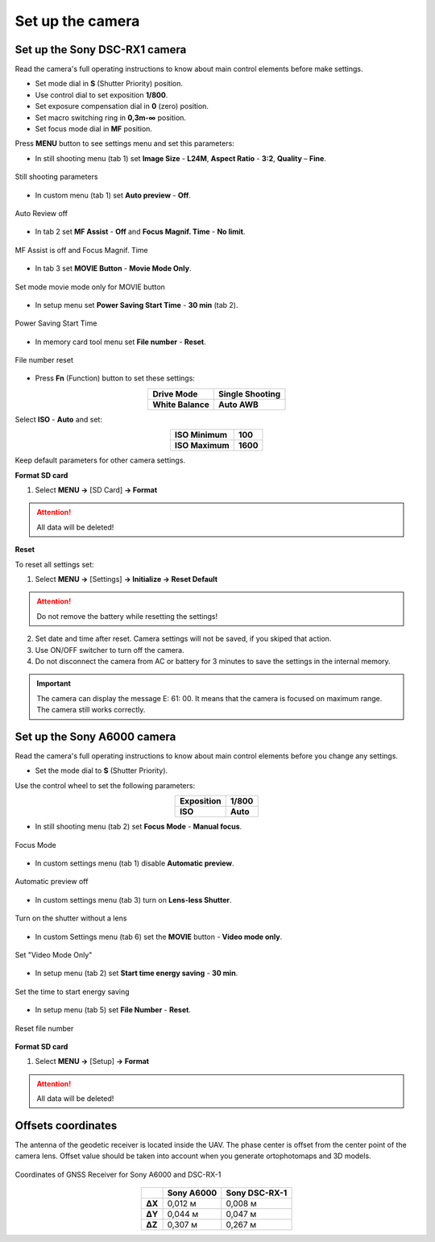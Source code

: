 Set up the camera
=========================

Set up the Sony DSC-RX1 camera
------------------------------------------

.. |icon_cam| image:: _static/_images/icon_cam.png
    :width: 25

.. |icon_key| image:: _static/_images/icon_key.png
    :width: 25

.. |icon_play| image:: _static/_images/icon_play.png
    :width: 25

.. |icon_sd| image:: _static/_images/icon_sd.png
    :width: 25

.. |icon_set| image:: _static/_images/icon_set.png
    :width: 25

.. |icon_time| image:: _static/_images/icon_time.png
    :width: 25

.. |icon_video| image:: _static/_images/icon_video.png
    :width: 25

.. |icon_bag| image:: _static/_images/icon_bag.png
    :width: 25

Read the camera's full operating instructions to know about main control elements before make settings.

* Set mode dial in **S** (Shutter Priority) position.
* Use control dial to set exposition **1/800**.
* Set exposure compensation dial in **0** (zero) position.
* Set macro switching ring in **0,3m-∞** position.
* Set focus mode dial in **MF** position.

Press **MENU** button to see settings menu and set this parameters:

* In still shooting menu |icon_cam| (tab 1) set **Image Size** - **L24M**, **Aspect Ratio** - **3:2**, **Quality** – **Fine**.

.. figure:: _static/_images/menu12.png
   :width: 400
   :align: center

   Still shooting parameters

* In custom menu |icon_set| (tab 1) set **Auto preview** - **Off**.

.. figure:: _static/_images/menu2.png
   :width: 400
   :align: center

   Auto Review off

* In tab 2 set **MF Assist** - **Off** and **Focus Magnif. Time** - **No limit**.

.. figure:: _static/_images/menu13.png
   :width: 400
   :align: center

   MF Assist is off and Focus Magnif. Time 

* In tab 3 set **MOVIE Button** - **Movie Mode Only**.

.. figure:: _static/_images/menu11.png
   :width: 400
   :align: center

   Set mode movie mode only for MOVIE button


* In setup menu |icon_key| set **Power Saving Start Time** - **30 min** (tab 2). 

.. figure:: _static/_images/menu1.png
   :width: 400
   :align: center

   Power Saving Start Time


* In memory card tool menu |icon_sd| set **File number** - **Reset**.

.. figure:: _static/_images/menu3.png
   :width: 400
   :align: center

   File number reset


* Press **Fn** (Function) button to set these settings:

.. csv-table:: 
   :align: center
   
   "**Drive Mode**", "**Single Shooting**"
   "**White Balance**", "**Auto AWB**"

Select **ISO** - **Auto** and set:

.. csv-table:: 
   :align: center
   
   "**ISO Minimum**", "**100**"
   "**ISO Maximum**", "**1600**"

Keep default parameters for other camera settings.

**Format SD card**

1) Select **MENU →** |icon_sd| [SD Card] **→ Format**

.. attention::  All data will be deleted!



**Reset** 

To reset all settings set:

1) Select **MENU →** |icon_key| [Settings] **→ Initialize  → Reset Default**

.. attention::  Do not remove the battery while resetting the settings!

2) Set date and time after reset. Camera settings will not be saved, if you skiped that action.
3) Use ON/OFF switcher to turn off the camera. 
4) Do not disconnect the camera from AC or battery for 3 minutes to save the settings in the internal memory.

.. important:: The camera can display the message E: 61: 00. It means that the camera is focused on maximum range. The camera still works correctly.

Set up the Sony A6000 camera
------------------------------------

Read the camera's full operating instructions to know about main control elements before you change any settings.

* Set the mode dial to **S** (Shutter Priority).

Use the control wheel to set the following parameters:

.. csv-table:: 
   :align: center 

   "**Exposition**", "**1/800**"
   "**ISO**", "**Auto**"

* In still shooting menu |icon_cam| (tab 2) set **Focus Mode** - **Manual focus**.

.. figure:: _static/_images/menu4.png
   :align: center
   :width: 400

   Focus Mode

* In custom settings menu |icon_set| (tab 1) disable **Automatic preview**.

.. figure:: _static/_images/menu5.png
   :align: center
   :width: 400

   Automatic preview off

* In custom settings menu |icon_set| (tab 3) turn on **Lens-less Shutter**.


.. figure:: _static/_images/menu6.png
   :align: center
   :width: 400

   Turn on the shutter without a lens

* In custom Settings menu |icon_set| (tab 6) set the **MOVIE** button - **Video mode only**.

.. figure:: _static/_images/menu7.png
   :align: center
   :width: 400

   Set "Video Mode Only"

* In setup menu |icon_bag| (tab 2) set **Start time energy saving** - **30 min**.

.. figure:: _static/_images/menu8.png
   :align: center
   :width: 400

   Set the time to start energy saving

* In setup menu |icon_bag| (tab 5) set **File Number** - **Reset**.

.. figure:: _static/_images/menu9.png
   :align: center
   :width: 400

   Reset file number


**Format SD card**

1) Select **MENU →** |icon_bag| [Setup] **→ Format**

.. attention::  All data will be deleted!


Offsets coordinates
--------------------------------------------------------

The antenna of the geodetic receiver is located inside the UAV. The phase center is offset from the center point of the camera lens.
Offset value should be taken into account when you generate ortophotomaps and 3D models.


.. figure:: _static/_images/camera_position.png
   :align: center
   :width: 600

   Coordinates of GNSS Receiver for Sony A6000 and DSC-RX-1

.. csv-table:: 
   :header: "", "Sony A6000", "Sony DSC-RX-1"
   :align: center
   
   "**ΔX**", "0,012 м", "0,008 м"
   "**ΔY**", "0,044 м", "0,047 м"
   "**ΔZ**", "0,307 м", "0,267 м"

